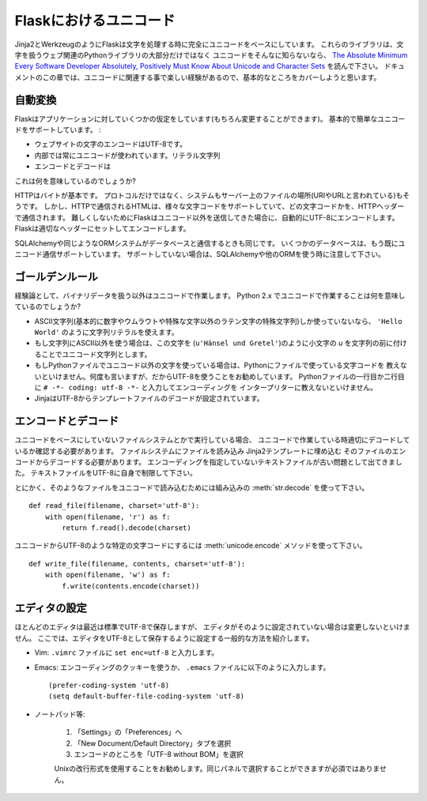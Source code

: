 .. Unicode in Flask
   ================

Flaskにおけるユニコード
=======================

.. Flask like Jinja2 and Werkzeug is totally Unicode based when it comes to
   text.  Not only these libraries, also the majority of web related Python
   libraries that deal with text.  If you don't know Unicode so far, you
   should probably read `The Absolute Minimum Every Software Developer
   Absolutely, Positively Must Know About Unicode and Character Sets
   <http://www.joelonsoftware.com/articles/Unicode.html>`_.  This part of the
   documentation just tries to cover the very basics so that you have a
   pleasant experience with Unicode related things.

Jinja2とWerkzeugのようにFlaskは文字を処理する時に完全にユニコードをベースにしています。
これらのライブラリは、文字を扱うウェブ関連のPythonライブラリの大部分だけではなく
ユニコードをそんなに知らないなら、 `The Absolute Minimum Every Software Developer Absolutely, 
Positively Must Know About Unicode and Character Sets
<http://www.joelonsoftware.com/articles/Unicode.html>`_ を読んで下さい。
ドキュメントのこの章では、ユニコードに関連する事で楽しい経験があるので、基本的なところをカバーしようと思います。

.. Automatic Conversion
   --------------------

自動変換
-----------

.. Flask has a few assumptions about your application (which you can change
   of course) that give you basic and painless Unicode support:

Flaskはアプリケーションに対していくつかの仮定をしています(もちろん変更することができます)。
基本的で簡単なユニコードをサポートしています。 :

.. the encoding for text on your website is UTF-8
.. internally you will always use Unicode exclusively for text except
   for literal strings with only ASCII character points.
.. encoding and decoding happens whenever you are talking over a protocol
   that requires bytes to be transmitted.

- ウェブサイトの文字のエンコードはUTF-8です。
- 内部では常にユニコードが使われています。リテラル文字列
- エンコードとデコードは

.. So what does this mean to you?

これは何を意味しているのでしょうか?

.. HTTP is based on bytes.  Not only the protocol, also the system used to
   address documents on servers (so called URIs or URLs).  However HTML which
   is usually transmitted on top of HTTP supports a large variety of
   character sets and which ones are used, are transmitted in an HTTP header.
   To not make this too complex Flask just assumes that if you are sending
   Unicode out you want it to be UTF-8 encoded.  Flask will do the encoding
   and setting of the appropriate headers for you.

HTTPはバイトが基本です。
プロトコルだけではなく、システムもサーバー上のファイルの場所(URIやURLと言われている)もそうです。
しかし、HTTPで通信されるHTMLは、様々な文字コードをサポートしていて、どの文字コードかを、HTTPヘッダーで通信されます。
難しくしないためにFlaskはユニコード以外を送信してきた場合に、自動的にUTF-8にエンコードします。
Flaskは適切なヘッダーにセットしてエンコードします。

.. The same is true if you are talking to databases with the help of
   SQLAlchemy or a similar ORM system.  Some databases have a protocol that
   already transmits Unicode and if they do not, SQLAlchemy or your other ORM
   should take care of that.

SQLAlchemyや同じようなORMシステムがデータベースと通信するときも同じです。
いくつかのデータベースは、もう既にユニコード通信サポートしています。
サポートしていない場合は、SQLAlchemyや他のORMを使う時に注意して下さい。

.. The Golden Rule
   ---------------

ゴールデンルール
------------------

.. So the rule of thumb: if you are not dealing with binary data, work with
   Unicode.  What does working with Unicode in Python 2.x mean?

経験論として、バイナリデータを扱う以外はユニコードで作業します。
Python 2.x でユニコードで作業することは何を意味しているのでしょうか?

.. as long as you are using ASCII charpoints only (basically numbers,
   some special characters of latin letters without umlauts or anything
   fancy) you can use regular string literals (``'Hello World'``).
.. if you need anything else than ASCII in a string you have to mark
   this string as Unicode string by prefixing it with a lowercase `u`.
   (like ``u'Hänsel und Gretel'``)
.. if you are using non-Unicode characters in your Python files you have
   to tell Python which encoding your file uses.  Again, I recommend
   UTF-8 for this purpose.  To tell the interpreter your encoding you can
   put the ``# -*- coding: utf-8 -*-`` into the first or second line of
   your Python source file.
.. Jinja is configured to decode the template files from UTF-8.  So make
   sure to tell your editor to save the file as UTF-8 there as well.

- ASCII文字列(基本的に数字やウムラウトや特殊な文字以外のラテン文字の特殊文字列)しか使っていないなら、
  ``'Hello World'`` のように文字列リテラルを使えます。
- もし文字列にASCII以外を使う場合は、この文字を (``u'Hänsel und Gretel'``)のように小文字の
  `u` を文字列の前に付けることでユニコード文字列とします。
- もしPythonファイルでユニコード以外の文字を使っている場合は、Pythonにファイルで使っている文字コードを
  教えないといけません。何度も言いますが、だからUTF-8を使うことをお勧めしています。
  Pythonファイルの一行目か二行目に ``# -*- coding: utf-8 -*-`` と入力してエンコーディングを
  インタープリターに教えないといけません。
- JinjaはUTF-8からテンプレートファイルのデコードが設定されています。

.. Encoding and Decoding Yourself
   ------------------------------

エンコードとデコード
-------------------------

.. If you are talking with a filesystem or something that is not really based
   on Unicode you will have to ensure that you decode properly when working
   with Unicode interface.  So for example if you want to load a file on the
   filesystem and embed it into a Jinja2 template you will have to decode it
   from the encoding of that file.  Here the old problem that text files do
   not specify their encoding comes into play.  So do yourself a favour and
   limit yourself to UTF-8 for text files as well.

ユニコードをベースにしていないファイルシステムとかで実行している場合、
ユニコードで作業している時適切にデコードしているか確認する必要があります。
ファイルシステムにファイルを読み込み
Jinja2テンプレートに埋め込む
そのファイルのエンコードからデコードする必要があります。
エンコーディングを指定していないテキストファイルが古い問題として出てきました。
テキストファイルをUTF-8に自身で制限して下さい。

.. Anyways.  To load such a file with Unicode you can use the built-in
   :meth:`str.decode` method::

とにかく、そのようなファイルをユニコードで読み込むためには組み込みの :meth:`str.decode` を使って下さい。 ::

    def read_file(filename, charset='utf-8'):
        with open(filename, 'r') as f:
            return f.read().decode(charset)

.. To go from Unicode into a specific charset such as UTF-8 you can use the
   :meth:`unicode.encode` method::

ユニコードからUTF-8のような特定の文字コードにするには :meth:`unicode.encode` メソッドを使って下さい。 ::

    def write_file(filename, contents, charset='utf-8'):
        with open(filename, 'w') as f:
            f.write(contents.encode(charset))

.. Configuring Editors
   -------------------

エディタの設定
------------------

.. Most editors save as UTF-8 by default nowadays but in case your editor is
   not configured to do this you have to change it.  Here some common ways to
   set your editor to store as UTF-8:

ほとんどのエディタは最近は標準でUTF-8で保存しますが、
エディタがそのように設定されていない場合は変更しないといけません。
ここでは、エディタをUTF-8として保存するように設定する一般的な方法を紹介します。

.. Vim: put ``set enc=utf-8`` to your ``.vimrc`` file.

- Vim: ``.vimrc`` ファイルに ``set enc=utf-8`` と入力します。

.. Emacs: either use an encoding cookie or put this into your ``.emacs``
   file::

- Emacs: エンコーディングのクッキーを使うか、 ``.emacs`` ファイルに以下のように入力します。 ::

        (prefer-coding-system 'utf-8)
        (setq default-buffer-file-coding-system 'utf-8)

.. Notepad++:

- ノートパッド等:

    .. 1. Go to *Settings -> Preferences ...*
    .. 2. Select the "New Document/Default Directory" tab
    .. 3. Select "UTF-8 without BOM" as encoding

    1. 「Settings」の「Preferences」へ
    2. 「New Document/Default Directory」タブを選択
    3. エンコードのところを「UTF-8 without BOM」を選択

    .. It is also recommended to use the Unix newline format, you can select
       it in the same panel but this is not a requirement.

    Unixの改行形式を使用することをお勧めします。同じパネルで選択することができますが必須ではありません。
